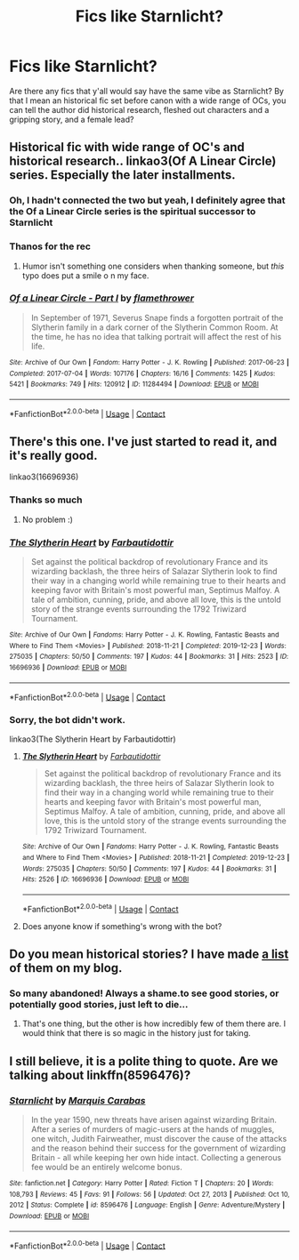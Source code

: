#+TITLE: Fics like Starnlicht?

* Fics like Starnlicht?
:PROPERTIES:
:Author: BallZealousideal2109
:Score: 5
:DateUnix: 1622336517.0
:DateShort: 2021-May-30
:FlairText: Request
:END:
Are there any fics that y'all would say have the same vibe as Starnlicht? By that I mean an historical fic set before canon with a wide range of OCs, you can tell the author did historical research, fleshed out characters and a gripping story, and a female lead?


** Historical fic with wide range of OC's and historical research.. linkao3(Of A Linear Circle) series. Especially the later installments.
:PROPERTIES:
:Author: xshadowfax
:Score: 3
:DateUnix: 1622344199.0
:DateShort: 2021-May-30
:END:

*** Oh, I hadn't connected the two but yeah, I definitely agree that the Of a Linear Circle series is the spiritual successor to Starnlicht
:PROPERTIES:
:Author: midasgoldentouch
:Score: 2
:DateUnix: 1622347234.0
:DateShort: 2021-May-30
:END:


*** Thanos for the rec
:PROPERTIES:
:Author: BallZealousideal2109
:Score: 2
:DateUnix: 1622377459.0
:DateShort: 2021-May-30
:END:

**** Humor isn't something one considers when thanking someone, but /this/ typo does put a smile o n my face.
:PROPERTIES:
:Author: LarryTheLazyAss
:Score: 2
:DateUnix: 1622377867.0
:DateShort: 2021-May-30
:END:


*** [[https://archiveofourown.org/works/11284494][*/Of a Linear Circle - Part I/*]] by [[https://www.archiveofourown.org/users/flamethrower/pseuds/flamethrower][/flamethrower/]]

#+begin_quote
  In September of 1971, Severus Snape finds a forgotten portrait of the Slytherin family in a dark corner of the Slytherin Common Room. At the time, he has no idea that talking portrait will affect the rest of his life.
#+end_quote

^{/Site/:} ^{Archive} ^{of} ^{Our} ^{Own} ^{*|*} ^{/Fandom/:} ^{Harry} ^{Potter} ^{-} ^{J.} ^{K.} ^{Rowling} ^{*|*} ^{/Published/:} ^{2017-06-23} ^{*|*} ^{/Completed/:} ^{2017-07-04} ^{*|*} ^{/Words/:} ^{107176} ^{*|*} ^{/Chapters/:} ^{16/16} ^{*|*} ^{/Comments/:} ^{1425} ^{*|*} ^{/Kudos/:} ^{5421} ^{*|*} ^{/Bookmarks/:} ^{749} ^{*|*} ^{/Hits/:} ^{120912} ^{*|*} ^{/ID/:} ^{11284494} ^{*|*} ^{/Download/:} ^{[[https://archiveofourown.org/downloads/11284494/Of%20a%20Linear%20Circle%20-.epub?updated_at=1621212308][EPUB]]} ^{or} ^{[[https://archiveofourown.org/downloads/11284494/Of%20a%20Linear%20Circle%20-.mobi?updated_at=1621212308][MOBI]]}

--------------

*FanfictionBot*^{2.0.0-beta} | [[https://github.com/FanfictionBot/reddit-ffn-bot/wiki/Usage][Usage]] | [[https://www.reddit.com/message/compose?to=tusing][Contact]]
:PROPERTIES:
:Author: FanfictionBot
:Score: 1
:DateUnix: 1622344216.0
:DateShort: 2021-May-30
:END:


** There's this one. I've just started to read it, and it's really good.

linkao3(16696936)
:PROPERTIES:
:Author: Risa290
:Score: 2
:DateUnix: 1622360700.0
:DateShort: 2021-May-30
:END:

*** Thanks so much
:PROPERTIES:
:Author: BallZealousideal2109
:Score: 2
:DateUnix: 1622377452.0
:DateShort: 2021-May-30
:END:

**** No problem :)
:PROPERTIES:
:Author: Risa290
:Score: 1
:DateUnix: 1622450908.0
:DateShort: 2021-May-31
:END:


*** [[https://archiveofourown.org/works/16696936][*/The Slytherin Heart/*]] by [[https://www.archiveofourown.org/users/Farbautidottir/pseuds/Farbautidottir][/Farbautidottir/]]

#+begin_quote
  Set against the political backdrop of revolutionary France and its wizarding backlash, the three heirs of Salazar Slytherin look to find their way in a changing world while remaining true to their hearts and keeping favor with Britain's most powerful man, Septimus Malfoy. A tale of ambition, cunning, pride, and above all love, this is the untold story of the strange events surrounding the 1792 Triwizard Tournament.
#+end_quote

^{/Site/:} ^{Archive} ^{of} ^{Our} ^{Own} ^{*|*} ^{/Fandoms/:} ^{Harry} ^{Potter} ^{-} ^{J.} ^{K.} ^{Rowling,} ^{Fantastic} ^{Beasts} ^{and} ^{Where} ^{to} ^{Find} ^{Them} ^{<Movies>} ^{*|*} ^{/Published/:} ^{2018-11-21} ^{*|*} ^{/Completed/:} ^{2019-12-23} ^{*|*} ^{/Words/:} ^{275035} ^{*|*} ^{/Chapters/:} ^{50/50} ^{*|*} ^{/Comments/:} ^{197} ^{*|*} ^{/Kudos/:} ^{44} ^{*|*} ^{/Bookmarks/:} ^{31} ^{*|*} ^{/Hits/:} ^{2523} ^{*|*} ^{/ID/:} ^{16696936} ^{*|*} ^{/Download/:} ^{[[https://archiveofourown.org/downloads/16696936/The%20Slytherin%20Heart.epub?updated_at=1607240063][EPUB]]} ^{or} ^{[[https://archiveofourown.org/downloads/16696936/The%20Slytherin%20Heart.mobi?updated_at=1607240063][MOBI]]}

--------------

*FanfictionBot*^{2.0.0-beta} | [[https://github.com/FanfictionBot/reddit-ffn-bot/wiki/Usage][Usage]] | [[https://www.reddit.com/message/compose?to=tusing][Contact]]
:PROPERTIES:
:Author: FanfictionBot
:Score: 1
:DateUnix: 1622360719.0
:DateShort: 2021-May-30
:END:


*** Sorry, the bot didn't work.

linkao3(The Slytherin Heart by Farbautidottir)
:PROPERTIES:
:Author: Risa290
:Score: 1
:DateUnix: 1622368826.0
:DateShort: 2021-May-30
:END:

**** [[https://archiveofourown.org/works/16696936][*/The Slytherin Heart/*]] by [[https://www.archiveofourown.org/users/Farbautidottir/pseuds/Farbautidottir][/Farbautidottir/]]

#+begin_quote
  Set against the political backdrop of revolutionary France and its wizarding backlash, the three heirs of Salazar Slytherin look to find their way in a changing world while remaining true to their hearts and keeping favor with Britain's most powerful man, Septimus Malfoy. A tale of ambition, cunning, pride, and above all love, this is the untold story of the strange events surrounding the 1792 Triwizard Tournament.
#+end_quote

^{/Site/:} ^{Archive} ^{of} ^{Our} ^{Own} ^{*|*} ^{/Fandoms/:} ^{Harry} ^{Potter} ^{-} ^{J.} ^{K.} ^{Rowling,} ^{Fantastic} ^{Beasts} ^{and} ^{Where} ^{to} ^{Find} ^{Them} ^{<Movies>} ^{*|*} ^{/Published/:} ^{2018-11-21} ^{*|*} ^{/Completed/:} ^{2019-12-23} ^{*|*} ^{/Words/:} ^{275035} ^{*|*} ^{/Chapters/:} ^{50/50} ^{*|*} ^{/Comments/:} ^{197} ^{*|*} ^{/Kudos/:} ^{44} ^{*|*} ^{/Bookmarks/:} ^{31} ^{*|*} ^{/Hits/:} ^{2526} ^{*|*} ^{/ID/:} ^{16696936} ^{*|*} ^{/Download/:} ^{[[https://archiveofourown.org/downloads/16696936/The%20Slytherin%20Heart.epub?updated_at=1607240063][EPUB]]} ^{or} ^{[[https://archiveofourown.org/downloads/16696936/The%20Slytherin%20Heart.mobi?updated_at=1607240063][MOBI]]}

--------------

*FanfictionBot*^{2.0.0-beta} | [[https://github.com/FanfictionBot/reddit-ffn-bot/wiki/Usage][Usage]] | [[https://www.reddit.com/message/compose?to=tusing][Contact]]
:PROPERTIES:
:Author: FanfictionBot
:Score: 1
:DateUnix: 1622368850.0
:DateShort: 2021-May-30
:END:


**** Does anyone know if something's wrong with the bot?
:PROPERTIES:
:Author: Risa290
:Score: 1
:DateUnix: 1622383182.0
:DateShort: 2021-May-30
:END:


** Do you mean historical stories? I have made [[https://matej.ceplovi.cz/blog/historical-harry-potter-stories.html][a list]] of them on my blog.
:PROPERTIES:
:Author: ceplma
:Score: 2
:DateUnix: 1622386003.0
:DateShort: 2021-May-30
:END:

*** So many abandoned! Always a shame.to see good stories, or potentially good stories, just left to die...
:PROPERTIES:
:Author: BallZealousideal2109
:Score: 1
:DateUnix: 1622386175.0
:DateShort: 2021-May-30
:END:

**** That's one thing, but the other is how incredibly few of them there are. I would think that there is so magic in the history just for taking.
:PROPERTIES:
:Author: ceplma
:Score: 1
:DateUnix: 1622402268.0
:DateShort: 2021-May-30
:END:


** I still believe, it is a polite thing to quote. Are we talking about linkffn(8596476)?
:PROPERTIES:
:Author: ceplma
:Score: 0
:DateUnix: 1622353797.0
:DateShort: 2021-May-30
:END:

*** [[https://www.fanfiction.net/s/8596476/1/][*/Starnlicht/*]] by [[https://www.fanfiction.net/u/2556095/Marquis-Carabas][/Marquis Carabas/]]

#+begin_quote
  In the year 1590, new threats have arisen against wizarding Britain. After a series of murders of magic-users at the hands of muggles, one witch, Judith Fairweather, must discover the cause of the attacks and the reason behind their success for the government of wizarding Britain - all while keeping her own hide intact. Collecting a generous fee would be an entirely welcome bonus.
#+end_quote

^{/Site/:} ^{fanfiction.net} ^{*|*} ^{/Category/:} ^{Harry} ^{Potter} ^{*|*} ^{/Rated/:} ^{Fiction} ^{T} ^{*|*} ^{/Chapters/:} ^{20} ^{*|*} ^{/Words/:} ^{108,793} ^{*|*} ^{/Reviews/:} ^{45} ^{*|*} ^{/Favs/:} ^{91} ^{*|*} ^{/Follows/:} ^{56} ^{*|*} ^{/Updated/:} ^{Oct} ^{27,} ^{2013} ^{*|*} ^{/Published/:} ^{Oct} ^{10,} ^{2012} ^{*|*} ^{/Status/:} ^{Complete} ^{*|*} ^{/id/:} ^{8596476} ^{*|*} ^{/Language/:} ^{English} ^{*|*} ^{/Genre/:} ^{Adventure/Mystery} ^{*|*} ^{/Download/:} ^{[[http://www.ff2ebook.com/old/ffn-bot/index.php?id=8596476&source=ff&filetype=epub][EPUB]]} ^{or} ^{[[http://www.ff2ebook.com/old/ffn-bot/index.php?id=8596476&source=ff&filetype=mobi][MOBI]]}

--------------

*FanfictionBot*^{2.0.0-beta} | [[https://github.com/FanfictionBot/reddit-ffn-bot/wiki/Usage][Usage]] | [[https://www.reddit.com/message/compose?to=tusing][Contact]]
:PROPERTIES:
:Author: FanfictionBot
:Score: 1
:DateUnix: 1622353817.0
:DateShort: 2021-May-30
:END:
